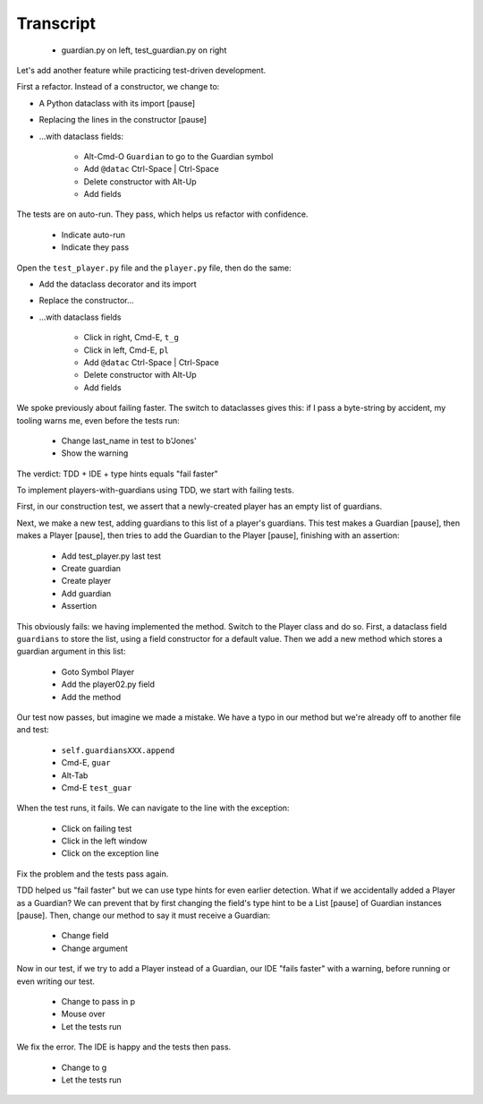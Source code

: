==========
Transcript
==========

    * guardian.py on left, test_guardian.py on right

Let's add another feature while practicing test-driven development.

First a refactor. Instead of a constructor, we change to:

- A Python dataclass with its import [pause]
- Replacing the lines in the constructor [pause]
- ...with dataclass fields:

    * Alt-Cmd-O ``Guardian`` to go to the Guardian symbol
    * Add ``@datac`` Ctrl-Space | Ctrl-Space
    * Delete constructor with Alt-Up
    * Add fields

The tests are on auto-run. They pass, which helps us refactor with confidence.

    * Indicate auto-run
    * Indicate they pass

Open the ``test_player.py`` file and the ``player.py`` file, then do the same:

- Add the dataclass decorator and its import
- Replace the constructor...
- ...with dataclass fields

    * Click in right, Cmd-E, ``t_g``
    * Click in left, Cmd-E, ``pl``
    * Add ``@datac`` Ctrl-Space | Ctrl-Space
    * Delete constructor with Alt-Up
    * Add fields

We spoke previously about failing faster. The switch to dataclasses gives this: if
I pass a byte-string by accident, my tooling warns me, even before the tests run:

    * Change last_name in test to b'Jones'
    * Show the warning

The verdict: TDD + IDE + type hints equals "fail faster"

To implement players-with-guardians using TDD, we start with failing tests.

First, in our construction test, we assert that a newly-created player has an empty list of guardians.

Next, we make a new test, adding guardians to this list of a player's guardians.
This test makes a Guardian [pause], then makes a Player [pause], then tries to
add the Guardian to the Player [pause], finishing with an assertion:

    * Add test_player.py last test
    * Create guardian
    * Create player
    * Add guardian
    * Assertion

This obviously fails: we having implemented the method. Switch to the Player class and
do so. First, a dataclass field ``guardians`` to store the list, using a field constructor
for a default value. Then we add a new method which stores a guardian argument in this list:

    * Goto Symbol Player
    * Add the player02.py field
    * Add the method

Our test now passes, but imagine we made a mistake. We have a typo in our method but
we're already off to another file and test:

    * ``self.guardiansXXX.append``
    * Cmd-E, ``guar``
    * Alt-Tab
    * Cmd-E ``test_guar``

When the test runs, it fails. We can navigate to the line with the exception:

    * Click on failing test
    * Click in the left window
    * Click on the exception line

Fix the problem and the tests pass again.

TDD helped us "fail faster" but we can use type hints for even earlier
detection. What if we accidentally added a Player as a Guardian? We can
prevent that by first changing the field's type hint to be a List [pause]
of Guardian instances [pause]. Then, change our method to say it must
receive a Guardian:

    * Change field
    * Change argument

Now in our test, if we try to add a Player instead of a Guardian, our IDE
"fails faster" with a warning, before running or even writing our test.

    * Change to pass in p
    * Mouse over
    * Let the tests run

We fix the error. The IDE is happy and the tests then pass.

    * Change to g
    * Let the tests run

